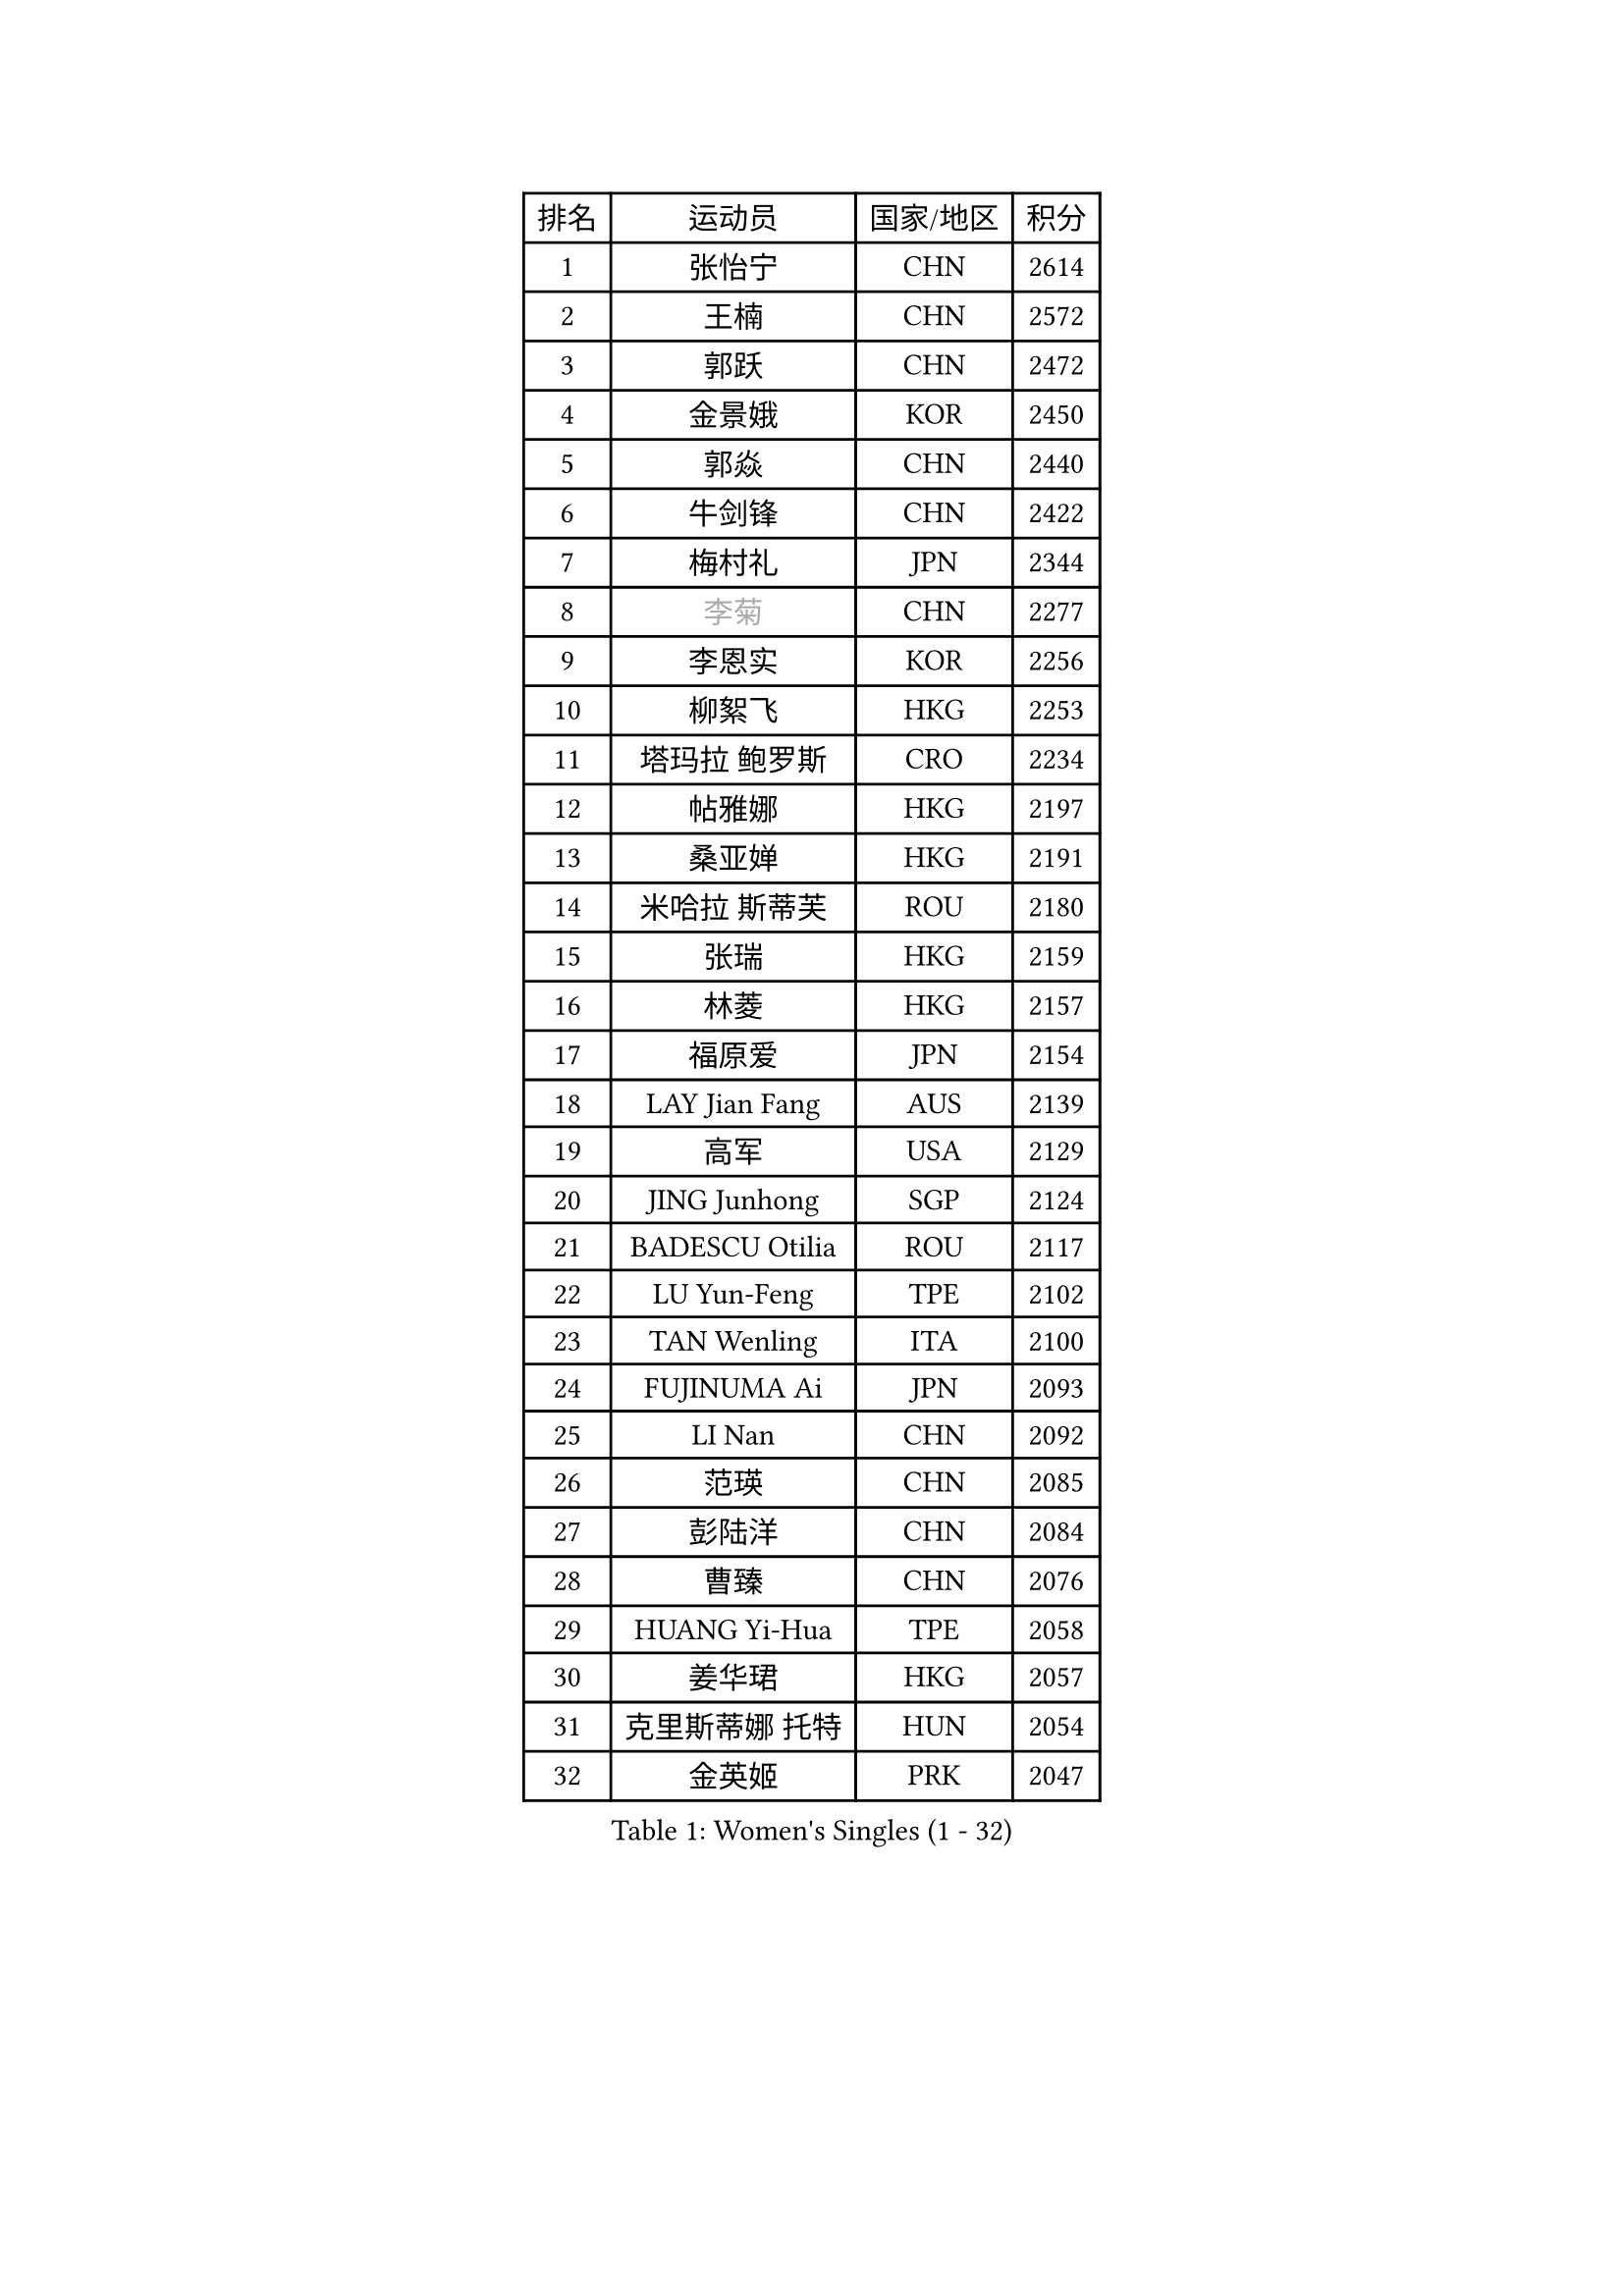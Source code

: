 
#set text(font: ("Courier New", "NSimSun"))
#figure(
  caption: "Women's Singles (1 - 32)",
    table(
      columns: 4,
      [排名], [运动员], [国家/地区], [积分],
      [1], [张怡宁], [CHN], [2614],
      [2], [王楠], [CHN], [2572],
      [3], [郭跃], [CHN], [2472],
      [4], [金景娥], [KOR], [2450],
      [5], [郭焱], [CHN], [2440],
      [6], [牛剑锋], [CHN], [2422],
      [7], [梅村礼], [JPN], [2344],
      [8], [#text(gray, "李菊")], [CHN], [2277],
      [9], [李恩实], [KOR], [2256],
      [10], [柳絮飞], [HKG], [2253],
      [11], [塔玛拉 鲍罗斯], [CRO], [2234],
      [12], [帖雅娜], [HKG], [2197],
      [13], [桑亚婵], [HKG], [2191],
      [14], [米哈拉 斯蒂芙], [ROU], [2180],
      [15], [张瑞], [HKG], [2159],
      [16], [林菱], [HKG], [2157],
      [17], [福原爱], [JPN], [2154],
      [18], [LAY Jian Fang], [AUS], [2139],
      [19], [高军], [USA], [2129],
      [20], [JING Junhong], [SGP], [2124],
      [21], [BADESCU Otilia], [ROU], [2117],
      [22], [LU Yun-Feng], [TPE], [2102],
      [23], [TAN Wenling], [ITA], [2100],
      [24], [FUJINUMA Ai], [JPN], [2093],
      [25], [LI Nan], [CHN], [2092],
      [26], [范瑛], [CHN], [2085],
      [27], [彭陆洋], [CHN], [2084],
      [28], [曹臻], [CHN], [2076],
      [29], [HUANG Yi-Hua], [TPE], [2058],
      [30], [姜华珺], [HKG], [2057],
      [31], [克里斯蒂娜 托特], [HUN], [2054],
      [32], [金英姬], [PRK], [2047],
    )
  )#pagebreak()

#set text(font: ("Courier New", "NSimSun"))
#figure(
  caption: "Women's Singles (33 - 64)",
    table(
      columns: 4,
      [排名], [运动员], [国家/地区], [积分],
      [33], [维多利亚 帕芙洛维奇], [BLR], [2040],
      [34], [PASKAUSKIENE Ruta], [LTU], [2039],
      [35], [NEGRISOLI Laura], [ITA], [2036],
      [36], [PAN Chun-Chu], [TPE], [2036],
      [37], [李晓霞], [CHN], [2035],
      [38], [BATORFI Csilla], [HUN], [2029],
      [39], [STRUSE Nicole], [GER], [2026],
      [40], [PALINA Irina], [RUS], [2021],
      [41], [GANINA Svetlana], [RUS], [2017],
      [42], [SUK Eunmi], [KOR], [2016],
      [43], [STEFANOVA Nikoleta], [ITA], [2006],
      [44], [LANG Kristin], [GER], [1997],
      [45], [SUN Jin], [CHN], [1990],
      [46], [WANG Chen], [CHN], [1985],
      [47], [ODOROVA Eva], [SVK], [1985],
      [48], [MELNIK Galina], [RUS], [1985],
      [49], [KIM Mi Yong], [PRK], [1983],
      [50], [#text(gray, "LI Jia")], [CHN], [1970],
      [51], [平野早矢香], [JPN], [1968],
      [52], [刘佳], [AUT], [1966],
      [53], [李佳薇], [SGP], [1956],
      [54], [KRAVCHENKO Marina], [ISR], [1955],
      [55], [SCHOPP Jie], [GER], [1951],
      [56], [MIROU Maria], [GRE], [1942],
      [57], [LI Chunli], [NZL], [1941],
      [58], [POTA Georgina], [HUN], [1939],
      [59], [ZHANG Xueling], [SGP], [1938],
      [60], [PAVLOVICH Veronika], [BLR], [1936],
      [61], [KIM Bokrae], [KOR], [1931],
      [62], [KISHIDA Satoko], [JPN], [1924],
      [63], [DOBESOVA Jana], [CZE], [1916],
      [64], [DVORAK Galia], [ESP], [1913],
    )
  )#pagebreak()

#set text(font: ("Courier New", "NSimSun"))
#figure(
  caption: "Women's Singles (65 - 96)",
    table(
      columns: 4,
      [排名], [运动员], [国家/地区], [积分],
      [65], [KOSTROMINA Tatyana], [BLR], [1911],
      [66], [ERDELJI Silvija], [SRB], [1906],
      [67], [DAS Mouma], [IND], [1905],
      [68], [柏杨], [CHN], [1904],
      [69], [KIM Kyungha], [KOR], [1903],
      [70], [MOLNAR Cornelia], [CRO], [1903],
      [71], [FAZEKAS Maria], [HUN], [1898],
      [72], [ZAMFIR Adriana], [ROU], [1887],
      [73], [KOMWONG Nanthana], [THA], [1886],
      [74], [SCHALL Elke], [GER], [1876],
      [75], [KOVTUN Elena], [UKR], [1875],
      [76], [倪夏莲], [LUX], [1871],
      [77], [GHATAK Poulomi], [IND], [1860],
      [78], [WANG Tingting], [CHN], [1851],
      [79], [藤井宽子], [JPN], [1839],
      [80], [NEMES Olga], [ROU], [1838],
      [81], [TODOROVIC Biljana], [SLO], [1834],
      [82], [BURGAR Spela], [SLO], [1833],
      [83], [李倩], [CHN], [1832],
      [84], [BILENKO Tetyana], [UKR], [1827],
      [85], [STRBIKOVA Renata], [CZE], [1826],
      [86], [JEE Minhyung], [AUS], [1824],
      [87], [BENTSEN Eldijana], [CRO], [1823],
      [88], [MOLNAR Zita], [HUN], [1823],
      [89], [ROBERTSON Laura], [GER], [1818],
      [90], [#text(gray, "KIM Mookyo")], [KOR], [1815],
      [91], [#text(gray, "REGENWETTER Peggy")], [LUX], [1814],
      [92], [ERDELJI Anamaria], [SRB], [1812],
      [93], [VACHOVCOVA Alena], [CZE], [1812],
      [94], [MUTLU Nevin], [TUR], [1811],
      [95], [MUANGSUK Anisara], [THA], [1810],
      [96], [CHEN TONG Fei-Ming], [TPE], [1810],
    )
  )#pagebreak()

#set text(font: ("Courier New", "NSimSun"))
#figure(
  caption: "Women's Singles (97 - 128)",
    table(
      columns: 4,
      [排名], [运动员], [国家/地区], [积分],
      [97], [KONISHI An], [JPN], [1808],
      [98], [LI Yun Fei], [BEL], [1806],
      [99], [#text(gray, "LOWER Helen")], [ENG], [1805],
      [100], [PLAVSIC Gordana], [SRB], [1804],
      [101], [TANIGUCHI Naoko], [JPN], [1803],
      [102], [JEON Hyekyung], [KOR], [1803],
      [103], [HIURA Reiko], [JPN], [1803],
      [104], [KWAK Bangbang], [KOR], [1799],
      [105], [MOROZOVA Marina], [EST], [1789],
      [106], [BEH Lee Wei], [MAS], [1789],
      [107], [SHIOSAKI Yuka], [JPN], [1785],
      [108], [DEMIENOVA Zuzana], [SVK], [1777],
      [109], [OLSSON Marie], [SWE], [1773],
      [110], [LEE Hyangmi], [KOR], [1772],
      [111], [SHIN Soohee], [KOR], [1772],
      [112], [#text(gray, "GAO Jing Yi")], [IRL], [1771],
      [113], [MOCROUSOV Elena], [MDA], [1770],
      [114], [WANG Yu], [ITA], [1769],
      [115], [LEE I-Chen], [TPE], [1768],
      [116], [金香美], [PRK], [1768],
      [117], [#text(gray, "LOGATZKAYA Tatyana")], [BLR], [1764],
      [118], [LI Qiangbing], [AUT], [1759],
      [119], [KASABOVA Asya], [BUL], [1758],
      [120], [FERLIANA Christine], [INA], [1756],
      [121], [STEFANSKA Kinga], [POL], [1753],
      [122], [BOLLMEIER Nadine], [GER], [1752],
      [123], [VOLAKAKI Archontoula], [GRE], [1749],
      [124], [KRAMER Tanja], [GER], [1744],
      [125], [TASEI Mikie], [JPN], [1744],
      [126], [XU Yan], [SGP], [1743],
      [127], [文炫晶], [KOR], [1741],
      [128], [KIRITSA Liudmila], [RUS], [1740],
    )
  )